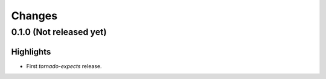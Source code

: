 Changes
=======

0.1.0 (Not released yet)
------------------------

Highlights
^^^^^^^^^^

* First `tornado-expects` release.
